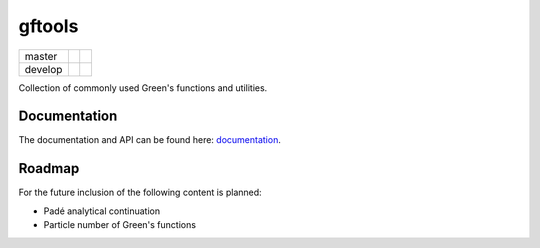 =======
gftools
=======

+---------+----------------------+-----------------+
| master  ||build-status-master| ||codecov-master| |
+---------+----------------------+-----------------+
| develop ||build-status-develop|||codecov-develop||
+---------+----------------------+-----------------+


Collection of commonly used Green's functions and utilities.



Documentation
-------------

The documentation and API can be found here: `documentation`_.

Roadmap
-------

For the future inclusion of the following content is planned:

* Padé analytical continuation
* Particle number of Green's functions 

.. |build-status-master| image:: https://travis-ci.org/DerWeh/gftools.svg?branch=master
    :target: https://travis-ci.org/DerWeh/gftools
    :alt: Build status master
.. |codecov-master| image:: https://codecov.io/gh/DerWeh/gftools/branch/master/graph/badge.svg
  :target: https://codecov.io/gh/DerWeh/gftools
  :alt: Coverage master
.. |build-status-develop| image:: https://travis-ci.org/DerWeh/gftools.svg?branch=develop
    :target: https://travis-ci.org/DerWeh/gftools
    :alt: Build status develop
.. |codecov-develop| image:: https://codecov.io/gh/DerWeh/gftools/branch/develop/graph/badge.svg
  :target: https://codecov.io/gh/DerWeh/gftools
  :alt: Coverage develop
.. _documentation:
   https://derweh.github.io/gftools/
